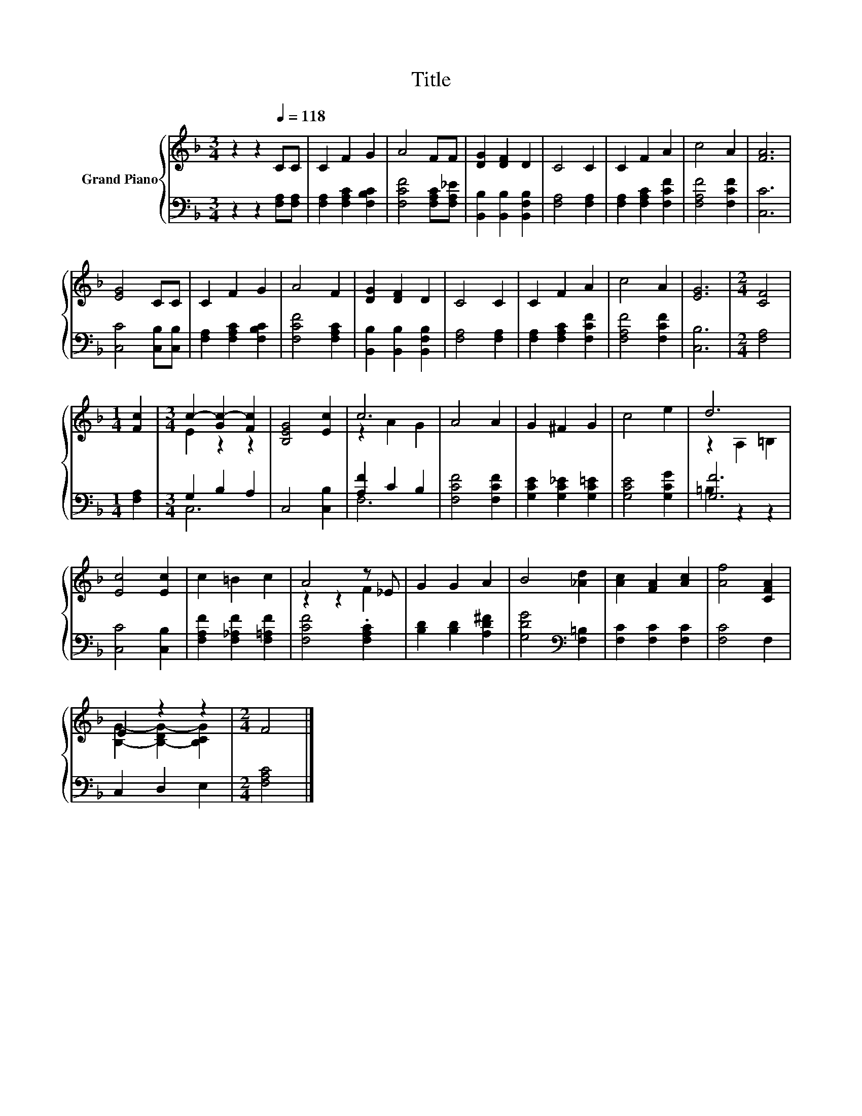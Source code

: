 X:1
T:Title
%%score { ( 1 3 ) | ( 2 4 ) }
L:1/8
M:3/4
K:F
V:1 treble nm="Grand Piano"
V:3 treble 
V:2 bass 
V:4 bass 
V:1
 z2 z2[Q:1/4=118] CC | C2 F2 G2 | A4 FF | [DG]2 [DF]2 D2 | C4 C2 | C2 F2 A2 | c4 A2 | [FA]6 | %8
 [EG]4 CC | C2 F2 G2 | A4 F2 | [DG]2 [DF]2 D2 | C4 C2 | C2 F2 A2 | c4 A2 | [EG]6 |[M:2/4] [CF]4 | %17
[M:1/4] [Fc]2 |[M:3/4] c2- [Gc-]2 [Fc]2 | [B,EG]4 [Ec]2 | c6 | A4 A2 | G2 ^F2 G2 | c4 e2 | d6 | %25
 [Ec]4 [Ec]2 | c2 =B2 c2 | A4 z _E | G2 G2 A2 | B4 [_Ad]2 | [Ac]2 [FA]2 [Ac]2 | [Af]4 [CFA]2 | %32
 E2 z2 z2 |[M:2/4] F4 |] %34
V:2
 z2 z2 [F,A,][F,A,] | [F,A,]2 [F,A,C]2 [F,B,C]2 | [F,CF]4 [F,A,C][F,A,_E] | %3
 [B,,B,]2 [B,,B,]2 [B,,F,B,]2 | [F,A,]4 [F,A,]2 | [F,A,]2 [F,A,C]2 [F,CF]2 | [F,A,F]4 [F,CF]2 | %7
 [C,C]6 | [C,C]4 [C,B,][C,B,] | [F,A,]2 [F,A,C]2 [F,B,C]2 | [F,CF]4 [F,A,C]2 | %11
 [B,,B,]2 [B,,B,]2 [B,,F,B,]2 | [F,A,]4 [F,A,]2 | [F,A,]2 [F,A,C]2 [F,CF]2 | [F,A,F]4 [F,CF]2 | %15
 [C,B,]6 |[M:2/4] [F,A,]4 |[M:1/4] [F,A,]2 |[M:3/4] G,2 B,2 A,2 | C,4 [C,B,]2 | [A,F]2 C2 B,2 | %21
 [F,CF]4 [F,CF]2 | [G,CE]2 [G,C_E]2 [G,C=E]2 | [G,CE]4 [G,CG]2 | [G,F]6 | [C,C]4 [C,B,]2 | %26
 [F,A,F]2 [F,_A,F]2 [F,=A,F]2 | [F,CF]4 .[F,A,C]2 | [B,D]2 [B,D]2 [A,D^F]2 | %29
 [G,DG]4[K:bass] [F,=B,]2 | [F,C]2 [F,C]2 [F,C]2 | [F,C]4 F,2 | C,2 D,2 E,2 |[M:2/4] [F,A,C]4 |] %34
V:3
 x6 | x6 | x6 | x6 | x6 | x6 | x6 | x6 | x6 | x6 | x6 | x6 | x6 | x6 | x6 | x6 |[M:2/4] x4 | %17
[M:1/4] x2 |[M:3/4] E2 z2 z2 | x6 | z2 A2 G2 | x6 | x6 | x6 | z2 A,2 =B,2 | x6 | x6 | z2 z2 F2 | %28
 x6 | x6 | x6 | x6 | [B,G]2- [B,-DG-]2 [B,CG]2 |[M:2/4] x4 |] %34
V:4
 x6 | x6 | x6 | x6 | x6 | x6 | x6 | x6 | x6 | x6 | x6 | x6 | x6 | x6 | x6 | x6 |[M:2/4] x4 | %17
[M:1/4] x2 |[M:3/4] C,6 | x6 | F,6 | x6 | x6 | x6 | =B,2 z2 z2 | x6 | x6 | x6 | x6 | %29
 x4[K:bass] x2 | x6 | x6 | x6 |[M:2/4] x4 |] %34

